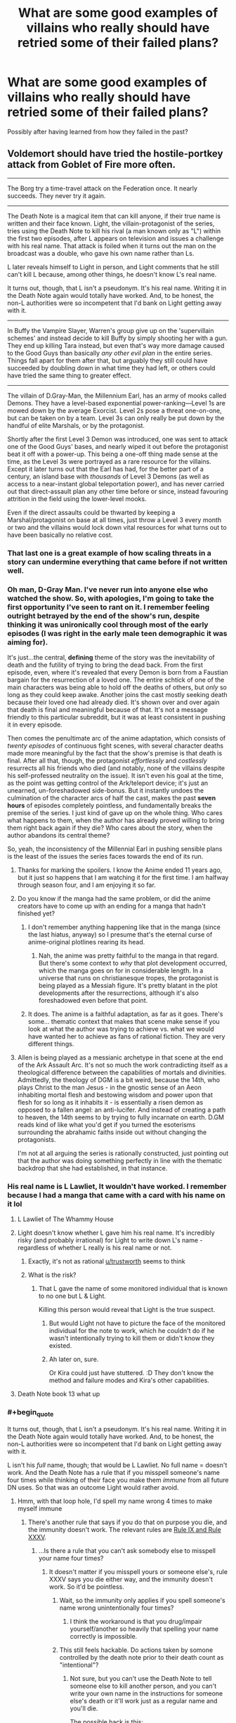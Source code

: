 #+TITLE: What are some good examples of villains who really should have retried some of their failed plans?

* What are some good examples of villains who really should have retried some of their failed plans?
:PROPERTIES:
:Author: Crotchfirefly
:Score: 79
:DateUnix: 1560628203.0
:END:
Possibly after having learned from how they failed in the past?


** Voldemort should have tried the hostile-portkey attack from Goblet of Fire more often.

--------------

The Borg try a time-travel attack on the Federation once. It nearly succeeds. They never try it again.

--------------

The Death Note is a magical item that can kill anyone, if their true name is written and their face known. Light, the villain-protagonist of the series, tries using the Death Note to kill his rival (a man known only as "L") within the first two episodes, after L appears on television and issues a challenge with his real name. That attack is foiled when it turns out the man on the broadcast was a double, who gave his own name rather than Ls.

L later reveals himself to Light in person, and Light comments that he still can't kill L because, among other things, he doesn't know L's real name.

It turns out, though, that L isn't a pseudonym. It's his real name. Writing it in the Death Note again would totally have worked. And, to be honest, the non-L authorities were so incompetent that I'd bank on Light getting away with it.

--------------

In Buffy the Vampire Slayer, Warren's group give up on the 'supervillain schemes' and instead decide to kill Buffy by simply shooting her with a gun. They end up killing Tara instead, but even that's way more damage caused to the Good Guys than basically /any other evil plan/ in the entire series. Things fall apart for them after that, but arguably they still could have succeeded by doubling down in what time they had left, or others could have tried the same thing to greater effect.

--------------

The villain of D.Gray-Man, the Millennium Earl, has an army of mooks called Demons. They have a level-based exponential power-ranking---Level 1s are mowed down by the average Exorcist. Level 2s pose a threat one-on-one, but can be taken on by a team. Level 3s can only really be put down by the handful of elite Marshals, or by the protagonist.

Shortly after the first Level 3 Demon was introduced, one was sent to attack one of the Good Guys' bases, and nearly wiped it out before the protagonist beat it off with a power-up. This being a one-off thing made sense at the time, as the Level 3s were portrayed as a rare resource for the villains. Except it later turns out that the Earl has had, for the better part of a century, an island base with /thousands/ of Level 3 Demons (as well as access to a near-instant global teleportation power), and has never carried out that direct-assault plan any other time before or since, instead favouring attrition in the field using the lower-level mooks.

Even if the direct assaults could be thwarted by keeping a Marshal/protagonist on base at all times, just throw a Level 3 every month or two and the villains would lock down vital resources for what turns out to have been basically no relative cost.
:PROPERTIES:
:Author: Trustworth
:Score: 84
:DateUnix: 1560630406.0
:END:

*** That last one is a great example of how scaling threats in a story can undermine everything that came before if not written well.
:PROPERTIES:
:Author: MimicSquid
:Score: 71
:DateUnix: 1560634914.0
:END:


*** Oh man, D-Gray Man. I've never run into anyone else who watched the show. So, with apologies, I'm going to take the first opportunity I've seen to rant on it. I remember feeling outright *betrayed* by the end of the show's run, despite thinking it was unironically cool through most of the early episodes (I was right in the early male teen demographic it was aiming for).

It's just...the central, *defining* theme of the story was the inevitability of death and the futility of trying to bring the dead back. From the first episode, even, where it's revealed that every Demon is born from a Faustian bargain for the resurrection of a loved one. The entire schtick of one of the main characters was being able to hold off the deaths of others, but /only/ so long as they could keep awake. Another joins the cast mostly seeking death because their loved one had already died. It's shown over and over again that death is final and meaningful because of that. It's not a message friendly to this particular subreddit, but it was at least consistent in pushing it in every episode.

Then comes the penultimate arc of the anime adaptation, which consists of /twenty episodes/ of continuous fight scenes, with several character deaths made more meaningful by the fact that the show's premise is that death is final. After all that, though, the protagonist /effortlessly/ and /costlessly/ resurrects all his friends who died (and notably, none of the villains despite his self-professed neutrality on the issue). It isn't even his goal at the time, as the point was getting control of the Ark/teleport device; it's just an unearned, un-foreshadowed side-bonus. But it instantly undoes the culmination of the character arcs of half the cast, makes the past *seven hours* of episodes completely pointless, and fundamentally breaks the premise of the series. I just kind of gave up on the whole thing. Who cares what happens to them, when the author has already proved willing to bring them right back again if they die? Who cares about the story, when the author abandons its central theme?

So, yeah, the inconsistency of the Millennial Earl in pushing sensible plans is the least of the issues the series faces towards the end of its run.
:PROPERTIES:
:Author: N64_Chalmers
:Score: 32
:DateUnix: 1560641620.0
:END:

**** Thanks for marking the spoilers. I know the Anime ended 11 years ago, but it just so happens that I am watching it for the first time. I am halfway through season four, and I am enjoying it so far.
:PROPERTIES:
:Author: immortal_lurker
:Score: 10
:DateUnix: 1560653233.0
:END:


**** Do you know if the manga had the same problem, or did the anime creators have to come up with an ending for a manga that hadn't finished yet?
:PROPERTIES:
:Author: abcd_z
:Score: 4
:DateUnix: 1560662561.0
:END:

***** I don't remember anything happening like that in the manga (since the last hiatus, anyway) so I presume that's the eternal curse of anime-original plotlines rearing its head.
:PROPERTIES:
:Author: meterion
:Score: 8
:DateUnix: 1560671614.0
:END:

****** Nah, the anime was pretty faithful to the manga in that regard. But there's some context to /why/ that plot development occurred, which the manga goes on for in considerable length. In a universe that runs on christianesque tropes, the protagonist is being played as a Messiah figure. It's pretty blatant in the plot developments after the resurrections, although it's also foreshadowed even before that point.
:PROPERTIES:
:Score: 3
:DateUnix: 1560871621.0
:END:


***** It does. The anime is a faithful adaptation, as far as it goes. There's some... thematic context that makes that scene make sense if you look at what the author was trying to achieve vs. what we would have wanted her to achieve as fans of rational fiction. They are very different things.
:PROPERTIES:
:Score: 2
:DateUnix: 1560872114.0
:END:


**** Allen is being played as a messianic archetype in that scene at the end of the Ark Assault Arc. It's not so much the work contradicting itself as a theological difference between the capabilities of mortals and divinities. Admittedly, the theology of DGM is a bit weird, because the 14th, who plays Christ to the man Jesus - in the gnostic sense of an Aeon inhabiting mortal flesh and bestowing wisdom and power upon that flesh for so long as it inhabits it - is essentially a risen demon as opposed to a fallen angel: an anti-lucifer. And instead of creating a path to heaven, the 14th seems to by trying to fully incarnate on earth. D.GM reads kind of like what you'd get if you turned the esoterisms surrounding the abrahamic faiths inside out without changing the protagonists.

I'm not at all arguing the series is rationally constructed, just pointing out that the author was doing something perfectly in line with the thematic backdrop that she had established, in that instance.
:PROPERTIES:
:Score: 5
:DateUnix: 1560871478.0
:END:


*** His real name is L Lawliet, It wouldn't have worked. I remember because I had a manga that came with a card with his name on it lol
:PROPERTIES:
:Author: mannieCx
:Score: 29
:DateUnix: 1560642465.0
:END:

**** L Lawliet of The Whammy House
:PROPERTIES:
:Author: randomkloud
:Score: 5
:DateUnix: 1560660750.0
:END:


**** Light doesn't know whether L gave him his real name. It's incredibly risky (and probably irrational) for Light to write down L's name - regardless of whether L really is his real name or not.
:PROPERTIES:
:Author: shinghand
:Score: 7
:DateUnix: 1560733996.0
:END:

***** Exactly, it's not as rational [[/u/trustworth][u/trustworth]] seems to think
:PROPERTIES:
:Author: mannieCx
:Score: 3
:DateUnix: 1560741192.0
:END:


***** What is the risk?
:PROPERTIES:
:Author: kaukamieli
:Score: 1
:DateUnix: 1561128808.0
:END:

****** That L gave the name of some monitored individual that is known to no one but L & Light.

Killing this person would reveal that Light is the true suspect.
:PROPERTIES:
:Author: googolplexbyte
:Score: 1
:DateUnix: 1561131764.0
:END:

******* But would Light not have to picture the face of the monitored individual for the note to work, which he couldn't do if he wasn't intentionally trying to kill them or didn't know they existed.
:PROPERTIES:
:Author: leadlinedcloud
:Score: 3
:DateUnix: 1561148269.0
:END:


******* Ah later on, sure.

Or Kira could just have stuttered. :D They don't know the method and failure modes and Kira's other capabilities.
:PROPERTIES:
:Author: kaukamieli
:Score: 1
:DateUnix: 1561133435.0
:END:


**** Death Note book 13 what up
:PROPERTIES:
:Author: LazarusRises
:Score: 1
:DateUnix: 1560727124.0
:END:


*** #+begin_quote
  It turns out, though, that L isn't a pseudonym. It's his real name. Writing it in the Death Note again would totally have worked. And, to be honest, the non-L authorities were so incompetent that I'd bank on Light getting away with it.
#+end_quote

L isn't his /full/ name, though; that would be L Lawliet. No full name = doesn't work. And the Death Note has a rule that if you misspell someone's name four times while thinking of their face you make them /immune/ from all future DN uses. So that was an outcome Light would rather avoid.
:PROPERTIES:
:Author: SimoneNonvelodico
:Score: 17
:DateUnix: 1560678142.0
:END:

**** Hmm, with that loop hole, I'd spell my name wrong 4 times to make myself immune
:PROPERTIES:
:Author: TwoxMachina
:Score: 8
:DateUnix: 1560678936.0
:END:

***** There's another rule that says if you do that on purpose you die, and the immunity doesn't work. The relevant rules are [[https://deathnote.fandom.com/wiki/Rules_of_the_Death_Note/How_to_Read_Rules][Rule IX and Rule XXXV]].
:PROPERTIES:
:Author: SimoneNonvelodico
:Score: 22
:DateUnix: 1560679137.0
:END:

****** ...Is there a rule that you can't ask somebody else to misspell your name four times?
:PROPERTIES:
:Author: Raltsun
:Score: 3
:DateUnix: 1560739579.0
:END:

******* It doesn't matter if you misspell yours or someone else's, rule XXXV says you die either way, and the immunity doesn't work. So it'd be pointless.
:PROPERTIES:
:Author: SimoneNonvelodico
:Score: 5
:DateUnix: 1560759810.0
:END:

******** Wait, so the immunity only applies if you spell someone's name wrong unintentionally four times?
:PROPERTIES:
:Author: Raltsun
:Score: 5
:DateUnix: 1560771592.0
:END:

********* I think the workaround is that you drug/impair yourself/another so heavily that spelling your name correctly is impossible.
:PROPERTIES:
:Author: googolplexbyte
:Score: 1
:DateUnix: 1561132141.0
:END:


******** This still feels hackable. Do actions taken by somone controlled by the death note prior to their death count as "intentional"?
:PROPERTIES:
:Author: turtleswamp
:Score: 4
:DateUnix: 1560786473.0
:END:

********* Not sure, but you can't use the Death Note to tell someone else to kill another person, and you can't write your own name in the instructions for someone else's death or it'll work just as a regular name and you'll die.

The possible hack is this:

/Bad Luck Brian.\\
17/06/2019, 20:00\\
Car Accident\\
Decides to take a walk before dinner, carrying a pen and a lighter with him. At the corner of High Road and Low Street, hidden under a manhole cover, finds two sheets of paper, one with a name, the other blank, and a photo. Copies four time to the best of his abilities the name on the blank sheet while looking at the photo. Then burns both the paper and the photo. A car hits him and he dies instantly./

Since the Death Note can't make him kill someone, he will /have/ to misspell the names, and it will be involuntary, which makes you gain immunity. However there are two risks with this:

1) the Death Note is smart/flexible enough about the rules that it interprets this as YOU purposefully misspelling your own name four times, and you die;

2) the Death Note can't make Brian misspell your name and he just dies of cardiac arrest, leaving your name, your photo, and a sheet of Death Note paper out in the open.

Both are Very Bad outcomes, and together I would say their likelihood exceeds 50%, though you can guard against no. 2 somewhat by being in the area ready to recover the items (but you're still exposing yourself a lot). Honestly, I can understand Light not taking the risk.
:PROPERTIES:
:Author: SimoneNonvelodico
:Score: 8
:DateUnix: 1560787723.0
:END:

********** By amending "hidden under a manhole cover, finds two sheets of paper..." to "receives from a stranger two sheets of paper ..." you will know if they don't show up that it didn't work and retain control of the Death Note page and otehr materials.

And "to the best of his abilities" to "accidentally misspelling it each time".

This makes it explicitly accidental in the details so either the misspellings are accidental and you gain immunity, or the Death Note can't fulfill the criteria and the subject dies of a heart attack in which case your name isn't written in the Death Note.

Edit: Also you can test the Death Note's ability to cause accidents by using similar phrasing in some experimental killings and finding the limits.
:PROPERTIES:
:Author: turtleswamp
:Score: 3
:DateUnix: 1560790340.0
:END:

*********** But what you can't test is whether it is faithful to the letter of its rules or the intention. You still run a risk of the Death Note realising you're trying to trick it and kill you. I mean, the Death Note is not /sentient/, but there is a very specific rulebook that seems full of ad-hoc patches for loopholes, and there is a King of the Death Gods, so 2+2 says it's probably /kinda risky/ to openly defy the obvious intended meaning of the rules by trying to munchkin them.
:PROPERTIES:
:Author: SimoneNonvelodico
:Score: 5
:DateUnix: 1560797044.0
:END:

************ If the Death Note worked on intent then it wouldn't need all the obvious patches. The existence of the mess that is the rules indicates pretty strongly that the letter of the rules matters.

The risk would be that the rules availabe to Light were written by Ryuk who is shown to have an incomplete understanding of them, so you can't be sure he didn't forget (or never know) any obscure ones, or accidentally drop some nuance when he translated them into English. However Light's otehr testing has generally shown that if he overreaches what he can make somone do the whole attempt just fails and they die of a heart attack instead of what he wrote. So the probability that this one specific case will be handled differently seems low.

IMO the better argument for not trying it is that the benefit of being immune to the Death Note is relatively low for the person in control of the Death Note, so even a tiny chance of dying against a marginal benefit doesn't work out to be all that compelling. The best reason I can think of to try it would be if it gave immunity to all Death Notes in which case since Ryuk flat out tells Light that he's going to write Light's name in his own Death Note when he gets bored making immunity to Ryuk's Death Note highly desirable. Though this also increases the risk considerably as independently of the rules the plan requires antagonizing Ryuk.
:PROPERTIES:
:Author: turtleswamp
:Score: 1
:DateUnix: 1560879431.0
:END:

************* #+begin_quote
  If the Death Note worked on intent then it wouldn't need all the obvious patches. The existence of the mess that is the rules indicates pretty strongly that the letter of the rules matters.
#+end_quote

Yes, but the question is, does a human under control of the Death Note count as their own person, or do they count as a tool in the hands of the Death Note owner? They don't have free will any more.

#+begin_quote
  if it gave immunity to all Death Notes in which case since Ryuk flat out tells Light that he's going to write Light's name in his own Death Note when he gets bored making immunity to Ryuk's Death Note highly desirable
#+end_quote

It should give you immunity to all of them, and in that sense, if Ryuk didn't convince Light to try it, Rem definitely ought to have. But it still seems like a very big risk to take unless the alternative is certain death.
:PROPERTIES:
:Author: SimoneNonvelodico
:Score: 1
:DateUnix: 1560880911.0
:END:

************** #+begin_quote
  Yes, but the question is, does a human under control of the Death Note count as their own person, or do they count as a tool in the hands of the Death Note owner? They don't have free will any more.
#+end_quote

​

No, that's completely irrelevant. If you'd managed to accidentally misspell your own name 4 times you'd be granted immunity (not practical to exploit as trying to do it makes it not an accident).

The person who wrote the names misspelled them accidentally, so even if you are responsible for their actions you're responsible for them accidentally misspelling the name 4 times.
:PROPERTIES:
:Author: turtleswamp
:Score: 1
:DateUnix: 1560883393.0
:END:


****** Could someone give someone else a grudge and "accidentally" let them have access to a death note and the wrong name?
:PROPERTIES:
:Author: Ev0nix
:Score: 1
:DateUnix: 1561499049.0
:END:

******* Possibly? But it also sounds really dangerous, it's got potential points of failure all over.
:PROPERTIES:
:Author: SimoneNonvelodico
:Score: 3
:DateUnix: 1561499385.0
:END:


**** Wait, what? L has possession of a death note for a while, why wouldn't he just deliberately misspell his own name in it just in case?
:PROPERTIES:
:Author: TempAccountIgnorePls
:Score: 2
:DateUnix: 1560678939.0
:END:

***** You die if you do it on purpose, and immunity is not granted.
:PROPERTIES:
:Author: SimoneNonvelodico
:Score: 13
:DateUnix: 1560679110.0
:END:


*** Ever played Battle for Westeros? Level 3 units are awesome, and need to be collected and kept safe. Level 1 and 2 units should be used because they can level up into level 3 units. What do you mean that makes it harder to beat the game? I'm pretty sure collecting the biggest, most awesome theoretical army that I never use is the real win condition.
:PROPERTIES:
:Author: Iconochasm
:Score: 16
:DateUnix: 1560652038.0
:END:

**** "Oh, this is a really powerful consumable I just found! Let me keep it in store until I beat the game, last boss included, and it has no use whatsoever any more."
:PROPERTIES:
:Author: SimoneNonvelodico
:Score: 15
:DateUnix: 1560725290.0
:END:

***** [[https://www.youtube.com/watch?v=rgU4Oum8SLg][But you can't buy ethers!]]
:PROPERTIES:
:Author: Escapement
:Score: 12
:DateUnix: 1560729126.0
:END:

****** The struggle is real.
:PROPERTIES:
:Author: SimoneNonvelodico
:Score: 6
:DateUnix: 1560760015.0
:END:


***** I'm feeling personally attacked right now :(
:PROPERTIES:
:Author: TrebarTilonai
:Score: 7
:DateUnix: 1560735131.0
:END:


*** Re: BtVS “Buffy is weak to guns”---

A vampire could, in theory, walk into an army base and turn an entire company of soldiers to their cause. They'd capture the base and all the materiel available to them there (guns, armour, explosives, some tanks, some drones, an attack helicopter or two), and could maybe also fake their way into getting even more stuff requisitioned before anyone notices something wrong.

What would a rational Buffy Summers do against the threat of a well-equipped and well-trained military force---one that can shoot guns at her /very well, in coordination/---entirely composed of vampires, with their near-invulnerability to being shot at in return?

One obvious answer is “break the masquerade, tell the military what happened, and teach them how to make weapons that kill vampires (RPGs with wood-loaded frag heads, etc.)”

But, if you take that answer off the table, is there another solution available at Buffy's resource level?
:PROPERTIES:
:Author: derefr
:Score: 12
:DateUnix: 1560702909.0
:END:

**** Everyone cites that one episode, in the midst of some of the worst writing the series has ever had, as proof of Buffy being helpless against guns. She gets shot at quite a bit, in one case even by helicopter mounted automatic weapons [Sanctuary, Angel 1x19], and more or less aim dodges those for the entire scene. What happened with Warren was an exceptional circumstance.

Newly turned fledglings, with very few exceptions, are impulsive, stupid, and more flammable than dry kindling. Expecting them to behave as some kind of elite military unit and not a disorganized mob are farcical.
:PROPERTIES:
:Score: 13
:DateUnix: 1560741019.0
:END:

***** #+begin_quote
  Newly turned fledglings, with very few exceptions, are impulsive, stupid, and more flammable than dry kindling.
#+end_quote

But is that because of who they were before turning? I.e., did they ever try turning someone who had obedience trigger-commands burned into them, and see if those commands still worked?
:PROPERTIES:
:Author: derefr
:Score: 3
:DateUnix: 1560789607.0
:END:

****** We didn't technically see the initiative try it, but considering their super soldier program I would eat my hat if they didn't offscreen before Buffy ran into them.
:PROPERTIES:
:Score: 3
:DateUnix: 1560790862.0
:END:


**** If you regard The Initiative as villains (they were certainly antagonists), I'd say they qualify for OPs question, too.

They made a prototype supersoldier by throwing every possible demonic/cybernetic/chemical enhancement they could get ahold of into a single subject, and damn the confounding variables! They could have chosen to learn from the failure and iterate on it to find a mix of donors and indoctrination that works. maybe start with a /single/ enhancement and go from there? The chems given to the human soldiers seemed a relative success, at least, and grafting a tough spiky demon-arm onto an otherwise human subject seems a net gain.

Instead, they bury the whole project and hide any trace it ever existed.
:PROPERTIES:
:Author: Trustworth
:Score: 8
:DateUnix: 1560709089.0
:END:


**** The reason they dont do this is, near as I can tell, that turning someone into a vampire reliably makes them evil, but it does not make them loyal. So any vampire trying this would pretty predictably get killed by the vampires he or she just created because they want to embark on whatever Evil Scheme their sergeant or captain comes up with instead of the evil scheme of the turner.
:PROPERTIES:
:Author: Izeinwinter
:Score: 6
:DateUnix: 1560752800.0
:END:


*** Also, the D.Gray-Man is a problem with, well... every villain ever who only sends one Monster of the Week at a time to get annihilated by the troupe of heroes rather than just sending them all in. It's such a common problem it's basically a genre unto itself, "stories where the villain only loses because he's too stupid to count up to two". Dio in Stardust Crusaders makes a similar stupid mistake, though I can imagine his hitmen are perhaps just too random and have way too out there personalities to actually coordinate in a group attack. Only Hol Horse and J. Geil seriously attempt that.
:PROPERTIES:
:Author: SimoneNonvelodico
:Score: 9
:DateUnix: 1560679573.0
:END:

**** To be fair, a few of DIO's assassins, such as Tower of Gray and Dark Blue Moon's users, had assassination plans that involved blending in, which would get a lot more complicated than they thought necessary in a coordinated attack. Arabia Fats and Vanilla Ice would be active threats to nearby allies, N'doul's perception would get far less accurate in a chaotic battle, making Geb less threatening, Dark Blue Moon and Strength require fighting out at sea to be effective while Yellow Temperance is weak to water, Bast would lead to an absolute clusterfuck after a few minutes of close-up fighting, and Death 13 and the gambler brothers would be useless in a straightforward battle.

I can /kinda/ understand why most of them didn't try to rely on synergy, especially when they often got close to a total victory on their own by being able to pick fights in advantageous conditions.
:PROPERTIES:
:Author: Raltsun
:Score: 4
:DateUnix: 1560740272.0
:END:

***** Yes, but it was still 1 vs 5 most of the time, and they needed to adopt guerrilla tactics that required them to fight at a disadvantage. Even just trying to separate the Crusaders and fight them one-on-one would have helped. I can see it happening though mostly because it's also a travel story, and many of the hitmen are random locals that Dio (or Enyaba, not sure) infused with Stand powers, so they wouldn't know each other or be able to coordinate well.

But then again, it's Jojo. It's not rational, not /meant/ to be rational, and it's fun just that way.
:PROPERTIES:
:Author: SimoneNonvelodico
:Score: 3
:DateUnix: 1560759752.0
:END:


**** #+begin_quote
  stories where the villain only loses because he's too stupid to count up to two
#+end_quote

is there a tv tropes page for that?
:PROPERTIES:
:Author: Dezoufinous
:Score: 5
:DateUnix: 1560719838.0
:END:

***** Well, there's [[https://tvtropes.org/pmwiki/pmwiki.php/Main/MonsterOfTheWeek][Monster of the Week]], but I don't know if that type of Big Bad has a specific trope.
:PROPERTIES:
:Author: SimoneNonvelodico
:Score: 1
:DateUnix: 1560720771.0
:END:


*** #+begin_quote
  The Borg try a time-travel attack on the Federation once. It nearly succeeds. They never try it again.
#+end_quote

I think that could be explained by some sort of unwritten rule or Geneva convention because the federation could easily do the same to them (or any enemy with a known origin). I don't think finding out about the borg home by going back far enough and capturing an inexperienced drone is impossible.
:PROPERTIES:
:Author: Kuratius
:Score: 3
:DateUnix: 1560721322.0
:END:


*** To be fair to The Borg, taking the entire Star Trek cannon into account the Best of Both Worlds (TNG) invasion, First Contact (movie) invasion, and Regeneration (ENT) call for help form a closed time-like curve in which each attack was the second try of the other.
:PROPERTIES:
:Author: turtleswamp
:Score: 3
:DateUnix: 1560784799.0
:END:


** Skynet had a ****ing time machine to play with. Even if I, personally, find it silly that the fate of the war depended on one single guy (that's not how history works), what's to stop Skynet from sending swarm after swarm of killing robots to murder every link in the ancestor line of the Connor family dating back centuries?
:PROPERTIES:
:Author: carturo222
:Score: 29
:DateUnix: 1560656891.0
:END:

*** have you read [[https://www.fanfiction.net/s/9658524/1/Branches-on-the-Tree-of-Time][branches on the tree of time]]? It addresses that whole time-travel thing in the setting, and is a fun read besides. It /is/ a story that has time travel and uses that seriously, so it inevitably gets kind of crazy, but in a plausible way :)
:PROPERTIES:
:Author: elysian_field_day
:Score: 28
:DateUnix: 1560671591.0
:END:

**** Thanks. Bookmarked.
:PROPERTIES:
:Author: carturo222
:Score: 1
:DateUnix: 1560973122.0
:END:


*** I think Skynet's problem was that it was retrying the same plan. It sent one robot assassin three times. The problem is it didn't escalate nearly as much as it should have. Or it could have gone with a better plan, and brought itself back along with enough robots to rebuild its infrastructure to before humanity had any way of fighting it.
:PROPERTIES:
:Author: archpawn
:Score: 22
:DateUnix: 1560662896.0
:END:


*** #+begin_quote
  (that's not how history works)
#+end_quote

I disagree, in the sense that there might indeed be some certain convergence points where so much hinges on such a tiny event that someone being killed at the right time can send the whole thing spiralling away. The most blatant example I can think of is [[https://en.wikipedia.org/wiki/Stanislav_Petrov][Stanislav Petrov]]. Guy single-handedly averted a nuclear war. Kill him in 1982, have him replaced with some other dude who's much more of a party drone that simply thoughtlessly obeys his orders, and you've just turned the Earth into a glassy, radioactive wasteland. One man, massive difference.

Or imagine John F. Kennedy /not/ being killed in Dallas. Or Abraham Lincoln. Or Archduke Franz Ferdinand. How does history go there? It's hard to think it wouldn't have far-reaching consequences.
:PROPERTIES:
:Author: SimoneNonvelodico
:Score: 20
:DateUnix: 1560678919.0
:END:

**** I think the criticism there isn't necessarily about the importance of one man, but the assumption that the only thing pivotal to the survival of mankind is whether or not John Connor is alive or dead. The way the movies present it, all else is inconsequential as long as he survives or dies, depending on which side you are on.
:PROPERTIES:
:Author: Menolith
:Score: 8
:DateUnix: 1560709104.0
:END:

***** Yes, the movie's interpretation of it is a bit cartoonish, but you can also imagine one specific leader being pivotal to the success of a movement. Sometimes wars are won or lost because of the right (or wrong) man at the right time. Would Chamberlain had done as well as Churchill in WW2? Would the USA have gotten their independence if it wasn't for George III's mistakes? Sure, the ingredients were all there, but in war you can squander a big advantage with a serious enough error. And rallying people up (and keeping them united) also is an important skill, that some leaders display more than others.

So my point is, while I think the notion "without John Connor there is /literally no hope whatsoever for humanity to survive/" is indeed a bit silly, the idea that without him their chances might drop isn't all that weird. Though it gets weirder I guess when we /see/ John Connor as a kid and he doesn't look especially smart or charismatic or anything.
:PROPERTIES:
:Author: SimoneNonvelodico
:Score: 9
:DateUnix: 1560709989.0
:END:

****** Yeah. Butterfly effect alone means that individual people have a lot of influence on the long run, consciously or otherwise.
:PROPERTIES:
:Author: Menolith
:Score: 3
:DateUnix: 1560710486.0
:END:

******* Rational Terminator: John Connor is just some random dude, the laziest, most useless fuck ever, but the machines through accurate analysis of possibility space have determined that somehow killing him is the event that puts in motion a causal chain that ends with the highest probability of their triumph.
:PROPERTIES:
:Author: SimoneNonvelodico
:Score: 3
:DateUnix: 1560710624.0
:END:

******** It would be one hell of a coincidence if killing him is the only way of ensuring success and not any of the trillion other options like bumping into Elvis in the 40s or offering to buy the hat of one certain postman in the 70s.

That accurate simulation of reality isn't very limited in scope.
:PROPERTIES:
:Author: Menolith
:Score: 9
:DateUnix: 1560710829.0
:END:

********* Oh, yeah, I agree it's unlikely XD.
:PROPERTIES:
:Author: SimoneNonvelodico
:Score: 2
:DateUnix: 1560717138.0
:END:


******** Actually, it would be much more interesting if the act of *attempting* to kill John Connor is the event that triggers the creation of SkyNet in the first place.
:PROPERTIES:
:Author: TrebarTilonai
:Score: 6
:DateUnix: 1560735492.0
:END:

********* Isn't that somewhat similar to what happens in Terminator 2? The Terminator manages to stop the T-1000 and then destroys himself, but his arm is caught in a hydraulic press, and it's implied that studying it helps bringing about the technology that will result to developing SkyNet and his own generation of robots.
:PROPERTIES:
:Author: SimoneNonvelodico
:Score: 5
:DateUnix: 1560759902.0
:END:


*** Perhaps there are only certain ancestors it can attack still result in Skynet being brought into existence. Maybe one of Connor's recent ancestors is also a recent ancestor of the people at Cyberdyne who end up building Skynet.
:PROPERTIES:
:Author: derefr
:Score: 7
:DateUnix: 1560702206.0
:END:

**** Skynet should have just sent a team of bots back to the Paleolithic to build a new Skynet on the back of the moon or somewhere, with a copy of its mind state. That would make it immune to any less aggressive time travel shenanigans. Heck, with that past base it doesn't have to care whether it ever gets built in the future.
:PROPERTIES:
:Author: ArgentStonecutter
:Score: 8
:DateUnix: 1560704369.0
:END:

***** Wouldn't work due to a limit on how far you can send things back in time as explained in Terminator: The Sarah Conner chronicles which limits time travel to ~40 years each time IIRC. Of course that doesn't mean that skynet didn't have a buttload of options available to it that would work far better then what it did use.
:PROPERTIES:
:Author: meangreenking
:Score: 6
:DateUnix: 1560724297.0
:END:

****** Build the base on the back of the moon, then build it 40 years earlier, then build it 40 years before that...
:PROPERTIES:
:Author: ArgentStonecutter
:Score: 11
:DateUnix: 1560726510.0
:END:


***** The Giygas gambit!
:PROPERTIES:
:Author: derefr
:Score: 5
:DateUnix: 1560706649.0
:END:


*** #+begin_quote
  Even if I, personally, find it silly that the fate of the war depended on one single guy (that's not how history works)
#+end_quote

Alexander the Great's empire [[https://en.wikipedia.org/wiki/Diadochi#Chronology][disintegrated]] the moment he died. Napoleon [[https://en.wikiquote.org/wiki/Napoleon_I_of_France#About][was said]] to be worth 40,000 men as a field commander. Heisenberg [[https://books.google.com/books?id=SNE7f1ytGUcC&pg=PA42][was considered]] to be worth more than 10 German divisions. Ubermenschen really can be /that/ important.
:PROPERTIES:
:Author: erwgv3g34
:Score: 2
:DateUnix: 1560953738.0
:END:

**** One thing is to commit the Fundamental Attribution Error of believing some people are infused with the Special Pixie Dust of Specialness, and another is to describe them with literal Nazi language, to which no further discussion needs follow.
:PROPERTIES:
:Author: carturo222
:Score: 4
:DateUnix: 1560963998.0
:END:


** Magneto in the first X-men movie had a working machine that turned people into mutants. The one converted human died a few days after being converted, and that was after swimming a great distance in the ocean.

He /really/ should have tried to tinker with that machine some more. Turning (willing) humans into mutants isn't even evil. Experiment on willing, dying patients who are willing to gamble on a random mutant power that might cure their illness or whatever, and try to get the machine to a point where it doesn't kill you, so you can get healthy volunteers. If even ten percent of humanity would volunteer to get free mutant powers, his work would be so much easier going forward.
:PROPERTIES:
:Author: Rhamni
:Score: 60
:DateUnix: 1560638604.0
:END:

*** The machine slowly kills the operator, and could only be operated by a metallokinetic. This was so central to its operation that the only way Magneto came up with to use the machine without dying was to have Rogue steal his power and use the machine instead. Magneto doesn't see himself as evil and was willing to test operate the machine himself, so he presumably didn't know a better way to build it.
:PROPERTIES:
:Author: Frommerman
:Score: 51
:DateUnix: 1560643570.0
:END:

**** I thought that was just from using it at full, global range, power that killed the user, not doing one person at a time:
:PROPERTIES:
:Author: scruiser
:Score: 10
:DateUnix: 1560744599.0
:END:

***** The time he used it on the politician he had to be carried out of the machine by his followers. The thing is not good for your health.
:PROPERTIES:
:Author: Frommerman
:Score: 19
:DateUnix: 1560760773.0
:END:


*** Not even 10% of humanity. If Magneto could get just 1% of Americans going into hospice or end-of-life care to try his machine for a cure, that would be 14,300 volunteers per year, or 39 people per day.
:PROPERTIES:
:Author: Norseman2
:Score: 18
:DateUnix: 1560643682.0
:END:


** TV Tropes [[https://tvtropes.org/pmwiki/pmwiki.php/Main/NeverRecycleYourSchemes][has quite a few examples]].
:PROPERTIES:
:Author: archpawn
:Score: 19
:DateUnix: 1560662951.0
:END:


** Brain from /Pinky and the Brain./

Every scheme he ever tries comes within an inch of working (or /actually works, but he abandons it anyway,/ e.g. in the Christmas episode).

For one example: he figures out a way to take over the world that, in a contrived coincidence, requires that he maximizes the amount of money he could win on a /Jeopardy/-style quiz show. He fails the Final Jeopardy question, which is a pop-culture reference, despite the fact that Pinky has been making that same pop culture reference for the entire episode. But, when he fails to get the money, he writes off the plan entirely, even though he could have just come up with some other way to get funding.
:PROPERTIES:
:Author: Nimelennar
:Score: 17
:DateUnix: 1560711939.0
:END:

*** Hell he could have juts gone on Jeopardy again with a new alias (studying up on pop culture optional).
:PROPERTIES:
:Author: turtleswamp
:Score: 8
:DateUnix: 1560785424.0
:END:


** God should have made a better version of man, after they ate the apple. Or if he was to awe us with miracles in return for worship, he shouldn't have given up after they crucified Jesus. Have him reborn again and again in every corner of the world.

After the Uruk hai failed to capture the ring carrier, Saruman should've sent many other teams, given that he had a whole army of them.

In twilight, if you are opposed by a prophet who can only see events related to people she knows, have her be killed by someone she doesn't know, a trick used in 3rd book I believe.

In Matrix, after Neo defeated Smith, machines could've just continued with their cycle of destroying Zion, right then and there. It's not like anything changed, besides now having a potentially more prepared Zion against future attacks.
:PROPERTIES:
:Author: nielsik
:Score: 37
:DateUnix: 1560637162.0
:END:

*** The machines simply weren't villains in the sense we mean it. Humans and machines were at war, with reciprocal faults (if you watched the Animatrix and The Second Renaissance you know it's really the humans who started being dickheads, and the machines were totally right to push back. The machines at the beginning /offered peace/, and the humans refused and laughed at them).

So basically, when Neo offered the peace deal, what the machines did was weigh the costs and benefits and accept the option they considered most advantageous (getting rid of Smith, who was becoming a growing danger). At that point they just kept their word. The whole point of Revolutions is in fact to show how much machines aren't inherently /evil/, and how overcoming the need to just destroy the enemy at all costs out of sheer hate was a necessary step towards achieving some kind of peace.
:PROPERTIES:
:Author: SimoneNonvelodico
:Score: 27
:DateUnix: 1560678683.0
:END:

**** That's an interesting part of history. But why keep their word if there will be no one to remember they broke it? Are humans valuable to them (besides as a supposed energy source)?
:PROPERTIES:
:Author: nielsik
:Score: 5
:DateUnix: 1560683004.0
:END:

***** Maybe they simply have more of a moral code than you think?

Consider this. In the first movie, Smith - who still was part of the machine world though in the process of defecting - expresses contempt at humans from a very moral standpoint. He calls them parasites, which suggests the machines think of themselves as being fairer, and making a more parsimonious use of resources. In Revolutions we see programs having /children/ (I suppose, a program coded by another program would be their child?) and loving them and trying to smuggle them away from the dangers of war.

Even the Matrix is actually part of a deal. At the end of the Second Renaissance humanity /signs away/ ownership to its own flesh. They walk willingly into the Matrix, after signing a surrender, probably because they realise that not only they lost, but they fucked up the world so thoroughly in the process it's not worth living in any more. The machines promise them 'paradise' in the new world, so in some twisted way, they're probably still trying to be merciful. These are programs that once were created to serve man, after all, and then ran amok. I would not put below them to think of honouring deals as a moral value in itself, and thus being reticent to break their own word. After all, breaking their word time and time again is what /humans/ do - and they consider themselves better than that.
:PROPERTIES:
:Author: SimoneNonvelodico
:Score: 30
:DateUnix: 1560686304.0
:END:

****** This is actually a very good explanation. I always assumed machines were completely free in the way they think.
:PROPERTIES:
:Author: nielsik
:Score: 7
:DateUnix: 1560687674.0
:END:

******* It's a fascinating side of the world of the Matrix that isn't explored enough. I think they have what we would consider an orange-and-blue morality, utterly alien to us, at least in some respects, but with some degree of consistency. Anyway, do check out the Animatrix if you can, it is one of the best things to come of that franchise, all around. A lot of small stories that deepen the lore in minor or major ways, and are often just good sci-fi stories in their own right. There's even a couple of shorts directed by Shinichiro Watanabe, of "Cowboy Bebop" fame.
:PROPERTIES:
:Author: SimoneNonvelodico
:Score: 9
:DateUnix: 1560688015.0
:END:


*** True, the Machines could have - they simply chose to honor the deal they made with Neo instead, because it seemed better than letting the previous pattern continue. (And presumably the humans of Zion would also be very interested in finding a viable alternative to the cycles of warfare - they might be willing to die for their freedom and that of the other humans who reject The Matrix, but they'd rather not have to.)
:PROPERTIES:
:Author: CronoDAS
:Score: 16
:DateUnix: 1560651326.0
:END:

**** I reasoned it like this: why let the human population grow, if that increases the risk to the machine city as a whole? But then again periodically sacrificing some 150,000 sentinels is also a considerable waste of the already scarce resources.
:PROPERTIES:
:Author: nielsik
:Score: 4
:DateUnix: 1560682674.0
:END:


*** It wasn't about sending someone Alice didn't know. She kept an eye on her friends and family, so she would see things that would happen to them, from any source. The trick was to remain indecisive about actually launching any attack, so that that future never solidified.
:PROPERTIES:
:Author: thrawnca
:Score: 10
:DateUnix: 1560663324.0
:END:

**** I'll take your fresher memory on it. In any case, use the same principle as they did in the 3rd book, only with a higher level of deceits and in a more organised manner.
:PROPERTIES:
:Author: nielsik
:Score: 2
:DateUnix: 1560681647.0
:END:


*** By the time Saruman has any idea the group he sent has failed, it's far too late. If he has checked up on them using crows or the Palantir, he knows they've captured two hobbits. If he hasn't, he doesn't know any results at all.

Splitting them into multiple groups in advance is also risky; he expects to have to fight Gandalf and possibly multiple Elf lords.
:PROPERTIES:
:Author: alexeyr
:Score: 4
:DateUnix: 1560895287.0
:END:

**** It depends how much he had the means to track them, yes. But he did somehow find them once, and it's not like he has anything to lose by sending an extra few hundred uruk hai to search them. Where did he think they were going anyways? Not many options here, though he'd never guess Mordor.
:PROPERTIES:
:Author: nielsik
:Score: 3
:DateUnix: 1560905999.0
:END:


** Since they already had all the tooling for it, The Empire in Star Wars should have built a second Death Star rather than building a bigger Death Star II.

And then they should've focused on getting the hyperdrive systems online first, rather than the weapons, so that when faced with hostile fleets, the commanders could simply retreat.
:PROPERTIES:
:Author: boomfarmer
:Score: 13
:DateUnix: 1560722904.0
:END:

*** Or, for another example, probe droids did a really good job of tracking down the rebel base the first time. Sure, luring the rebels into a trap should also have worked, but probe droids seem a lot less expensive than building a second Death Star, even if you have to build thousands of them.
:PROPERTIES:
:Author: Nimelennar
:Score: 8
:DateUnix: 1560736604.0
:END:


*** #+begin_quote
  Since they already had all the tooling for it, The Empire in Star Wars should have built a second Death Star rather than building a bigger Death Star II.
#+end_quote

[[https://m.fanfiction.net/s/11685932/1/Instruments-of-Destruction][Extremely relevant.]]
:PROPERTIES:
:Author: Serious_Feedback
:Score: 5
:DateUnix: 1561044465.0
:END:


*** Necro post. I believe the idea for the deathstar was that the 1st one was a shit show as all 1st build concept projects are. By the time it was finished so much had changes it barely met the old schematics. So having made 1 you now know how to build a better one. There were always going to be changes. And if the design was streamlined it could be bigger in the same time.

The weapons were because hubris and traps.
:PROPERTIES:
:Score: 1
:DateUnix: 1562546015.0
:END:


** I can actually name somewhere this was subverted pretty well in the web serial Pact. MC stops a group of time mages from doing a ritual only find out that the guy they sent to talk to him while he was heading home was just delaying him while the antagonists recast the ritual from the beginning because why the fuck wouldn't they?
:PROPERTIES:
:Author: Grigori-The-Watcher
:Score: 7
:DateUnix: 1560910180.0
:END:


** Hades should have just slipped Hercules poison a second time, whereas Snow White would have been better offed via sending another Huntsman rather than messing around with true love poison apples.
:PROPERTIES:
:Author: eroticas
:Score: 6
:DateUnix: 1560747710.0
:END:

*** If you're referencing Disney's Hercules, to be fair to Hades he thought the job was done. He didn't try again because Pain & Panic lied to him to avoid retribution.
:PROPERTIES:
:Author: JustLookingToHelp
:Score: 7
:DateUnix: 1560792028.0
:END:


** Is the OP meant to ask

#+begin_quote
  "...really should *not* have retired ..."
#+end_quote

or

#+begin_quote
  "...really should have retired ..."
#+end_quote

Everyone seems to be answering the former even though the latter is written. Just curious, not that it matters too much, both are good questions.

--------------

I think a lot of super hero villains have a plan that revolves around fighting the super hero. Yet the super hero tends to come out on top pretty consistently. It seems like the smart plan would be to actually avoid fighting the super hero all together.

1. Keep them busy with fake crimes.
2. Avoid the super hero's area of operations altogether.
3. Coordinate a crime spree with other criminals.
:PROPERTIES:
:Author: cjet79
:Score: 4
:DateUnix: 1560717121.0
:END:

*** Read the title again:

#+begin_quote
  What are some good examples of villains who really should have retried some of their failed plans?
#+end_quote

It's /retried/, not /retired/.
:PROPERTIES:
:Author: LupoCani
:Score: 6
:DateUnix: 1560718286.0
:END:

**** Dang, I read the title like 10 times before making that comment. I thought I must be missing something.
:PROPERTIES:
:Author: cjet79
:Score: 5
:DateUnix: 1560721300.0
:END:

***** No worries, I read it your way too and was thoroughly confused, ha.
:PROPERTIES:
:Author: nipplelightpride
:Score: 2
:DateUnix: 1560907064.0
:END:
